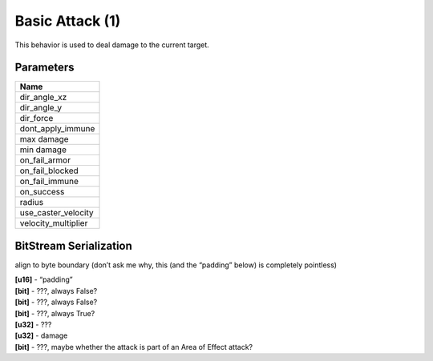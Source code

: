 Basic Attack (1)
================

This behavior is used to deal damage to the current target.

Parameters
----------

.. list-table ::
   :widths: 15
   :header-rows: 1

   * - Name
   * - dir_angle_xz
   * - dir_angle_y
   * - dir_force
   * - dont_apply_immune
   * - max damage
   * - min damage
   * - on_fail_armor
   * - on_fail_blocked
   * - on_fail_immune
   * - on_success
   * - radius
   * - use_caster_velocity
   * - velocity_multiplier

BitStream Serialization
-----------------------

align to byte boundary (don’t ask me why, this (and the “padding” below) is completely pointless)

| **[u16]** - “padding”
| **[bit]** - ???, always False?
| **[bit]** - ???, always False?
| **[bit]** - ???, always True?
| **[u32]** - ???
| **[u32]** - damage
| **[bit]** - ???, maybe whether the attack is part of an Area of Effect attack?

